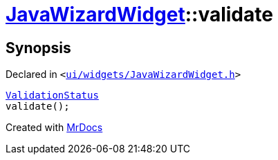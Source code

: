 [#JavaWizardWidget-validate]
= xref:JavaWizardWidget.adoc[JavaWizardWidget]::validate
:relfileprefix: ../
:mrdocs:


== Synopsis

Declared in `&lt;https://github.com/PrismLauncher/PrismLauncher/blob/develop/launcher/ui/widgets/JavaWizardWidget.h#L35[ui&sol;widgets&sol;JavaWizardWidget&period;h]&gt;`

[source,cpp,subs="verbatim,replacements,macros,-callouts"]
----
xref:JavaWizardWidget/ValidationStatus.adoc[ValidationStatus]
validate();
----



[.small]#Created with https://www.mrdocs.com[MrDocs]#
